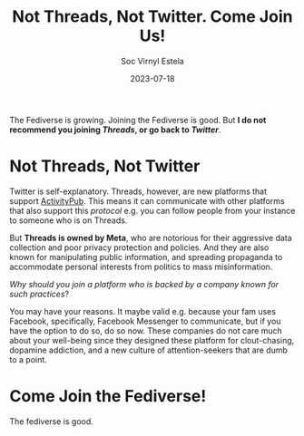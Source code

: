 #+zola_base_dir: ../../.
#+zola_section: blog
#+filetags: social fediverse
#+title: Not Threads, Not Twitter. Come Join Us!
#+author: Soc Virnyl Estela
#+description: The Fediverse is growing. Join now!
#+email: socvirnyl.estela@gmail.com
#+date: 2023-07-18

The Fediverse is growing. Joining the Fediverse is good. But *I do not recommend you joining /Threads/,
or go back to /Twitter/*. 

* Not Threads, Not Twitter

Twitter is self-explanatory. Threads, however, are new platforms that support [[https://www.w3.org/TR/activitypub/][ActivityPub]]. This means it can
communicate with other platforms that also support this /protocol/ e.g. you can follow people from your instance
to someone who is on Threads.

But *Threads is owned by Meta*, who are notorious for their aggressive data collection and poor privacy protection
and policies. And they are also known for manipulating public information, and spreading propaganda to accommodate
personal interests from politics to mass misinformation.

/Why should you join a platform who is backed by a company
known for such practices/?

You may have your reasons. It maybe valid e.g. because your fam uses Facebook, specifically, Facebook Messenger to
communicate, but if you have the option to do so, do so now. These companies do not care much about your well-being
since they designed these platform for clout-chasing, dopamine addiction, and a new culture of attention-seekers
that are dumb to a point.

* Come Join the Fediverse!

The fediverse is good.


